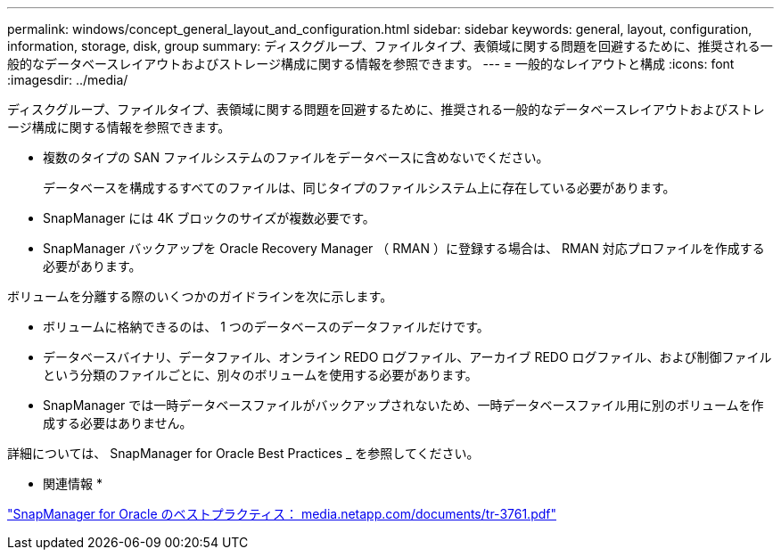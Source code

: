 ---
permalink: windows/concept_general_layout_and_configuration.html 
sidebar: sidebar 
keywords: general, layout, configuration, information, storage, disk, group 
summary: ディスクグループ、ファイルタイプ、表領域に関する問題を回避するために、推奨される一般的なデータベースレイアウトおよびストレージ構成に関する情報を参照できます。 
---
= 一般的なレイアウトと構成
:icons: font
:imagesdir: ../media/


[role="lead"]
ディスクグループ、ファイルタイプ、表領域に関する問題を回避するために、推奨される一般的なデータベースレイアウトおよびストレージ構成に関する情報を参照できます。

* 複数のタイプの SAN ファイルシステムのファイルをデータベースに含めないでください。
+
データベースを構成するすべてのファイルは、同じタイプのファイルシステム上に存在している必要があります。

* SnapManager には 4K ブロックのサイズが複数必要です。
* SnapManager バックアップを Oracle Recovery Manager （ RMAN ）に登録する場合は、 RMAN 対応プロファイルを作成する必要があります。


ボリュームを分離する際のいくつかのガイドラインを次に示します。

* ボリュームに格納できるのは、 1 つのデータベースのデータファイルだけです。
* データベースバイナリ、データファイル、オンライン REDO ログファイル、アーカイブ REDO ログファイル、および制御ファイルという分類のファイルごとに、別々のボリュームを使用する必要があります。
* SnapManager では一時データベースファイルがバックアップされないため、一時データベースファイル用に別のボリュームを作成する必要はありません。


詳細については、 SnapManager for Oracle Best Practices _ を参照してください。

* 関連情報 *

http://media.netapp.com/documents/tr-3761.pdf["SnapManager for Oracle のベストプラクティス： media.netapp.com/documents/tr-3761.pdf"]
